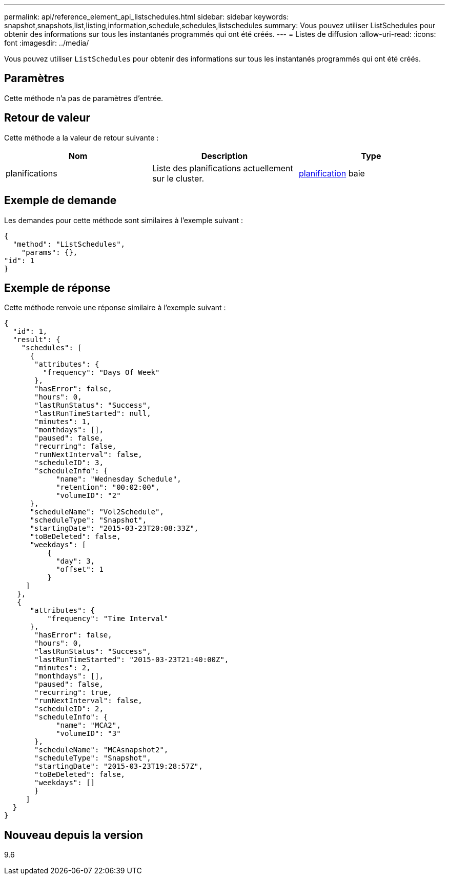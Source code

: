 ---
permalink: api/reference_element_api_listschedules.html 
sidebar: sidebar 
keywords: snapshot,snapshots,list,listing,information,schedule,schedules,listschedules 
summary: Vous pouvez utiliser ListSchedules pour obtenir des informations sur tous les instantanés programmés qui ont été créés. 
---
= Listes de diffusion
:allow-uri-read: 
:icons: font
:imagesdir: ../media/


[role="lead"]
Vous pouvez utiliser `ListSchedules` pour obtenir des informations sur tous les instantanés programmés qui ont été créés.



== Paramètres

Cette méthode n'a pas de paramètres d'entrée.



== Retour de valeur

Cette méthode a la valeur de retour suivante :

|===
| Nom | Description | Type 


 a| 
planifications
 a| 
Liste des planifications actuellement sur le cluster.
 a| 
xref:reference_element_api_schedule.adoc[planification] baie

|===


== Exemple de demande

Les demandes pour cette méthode sont similaires à l'exemple suivant :

[listing]
----
{
  "method": "ListSchedules",
    "params": {},
"id": 1
}
----


== Exemple de réponse

Cette méthode renvoie une réponse similaire à l'exemple suivant :

[listing]
----
{
  "id": 1,
  "result": {
    "schedules": [
      {
       "attributes": {
         "frequency": "Days Of Week"
       },
       "hasError": false,
       "hours": 0,
       "lastRunStatus": "Success",
       "lastRunTimeStarted": null,
       "minutes": 1,
       "monthdays": [],
       "paused": false,
       "recurring": false,
       "runNextInterval": false,
       "scheduleID": 3,
       "scheduleInfo": {
            "name": "Wednesday Schedule",
            "retention": "00:02:00",
            "volumeID": "2"
      },
      "scheduleName": "Vol2Schedule",
      "scheduleType": "Snapshot",
      "startingDate": "2015-03-23T20:08:33Z",
      "toBeDeleted": false,
      "weekdays": [
          {
            "day": 3,
            "offset": 1
          }
     ]
   },
   {
      "attributes": {
          "frequency": "Time Interval"
      },
       "hasError": false,
       "hours": 0,
       "lastRunStatus": "Success",
       "lastRunTimeStarted": "2015-03-23T21:40:00Z",
       "minutes": 2,
       "monthdays": [],
       "paused": false,
       "recurring": true,
       "runNextInterval": false,
       "scheduleID": 2,
       "scheduleInfo": {
            "name": "MCA2",
            "volumeID": "3"
       },
       "scheduleName": "MCAsnapshot2",
       "scheduleType": "Snapshot",
       "startingDate": "2015-03-23T19:28:57Z",
       "toBeDeleted": false,
       "weekdays": []
       }
     ]
  }
}
----


== Nouveau depuis la version

9.6
